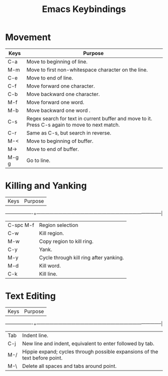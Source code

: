 #+title: Emacs Keybindings


* Movement

|Keys	   |Purpose                                                                                       |
|-------------------+-------------------------------------------------------------------------------------|
|C-a	   |Move to beginning of line.                                                                    |
|M-m	   |Move to first non-whitespace character on the line.                                           |
|C-e	   |Move to end of line.                                                                          |
|C-f	   |Move forward one character.                                                                   |
|C-b	   |Move backward one character.                                                                  |
|M-f	   |Move forward one word.                                                                        |
|M-b	   |Move backward one word .                                                                      |
|C-s	   |Regex search for text in current buffer and move to it. Press C-s again to move to next match.|
|C-r	   |Same as C-s, but search in reverse.                                                           |
|M-<	   |Move to beginning of buffer.                                                                  |
|M->	   |Move to end of buffer.                                                                        |
|M-g g	   |Go to line.                                                                                   |


* Killing and Yanking

|Keys	   |Purpose                                                                                       |
-------------------+--------------------------------------------------------------------------------------|
|C-spc M-f |Region selection                                                                              |
|C-w	   |Kill region.                                                                                  |
|M-w	   |Copy region to kill ring.                                                                     | 
|C-y	   |Yank.                                                                                         |
|M-y	   |Cycle through kill ring after yanking.                                                        |
|M-d	   |Kill word.                                                                                    |
|C-k	   |Kill line.                                                                                    |

* Text Editing

|Keys	   |Purpose                                                                                       |
-------------------+--------------------------------------------------------------------------------------|
| Tab	   |Indent line.                                                                                  |
|C-j	   |New line and indent, equivalent to enter followed by tab.                                     |
|M-/	   |Hippie expand; cycles through possible expansions of the text before point.                   |
|M-\	   |Delete all spaces and tabs around point.                                                      |